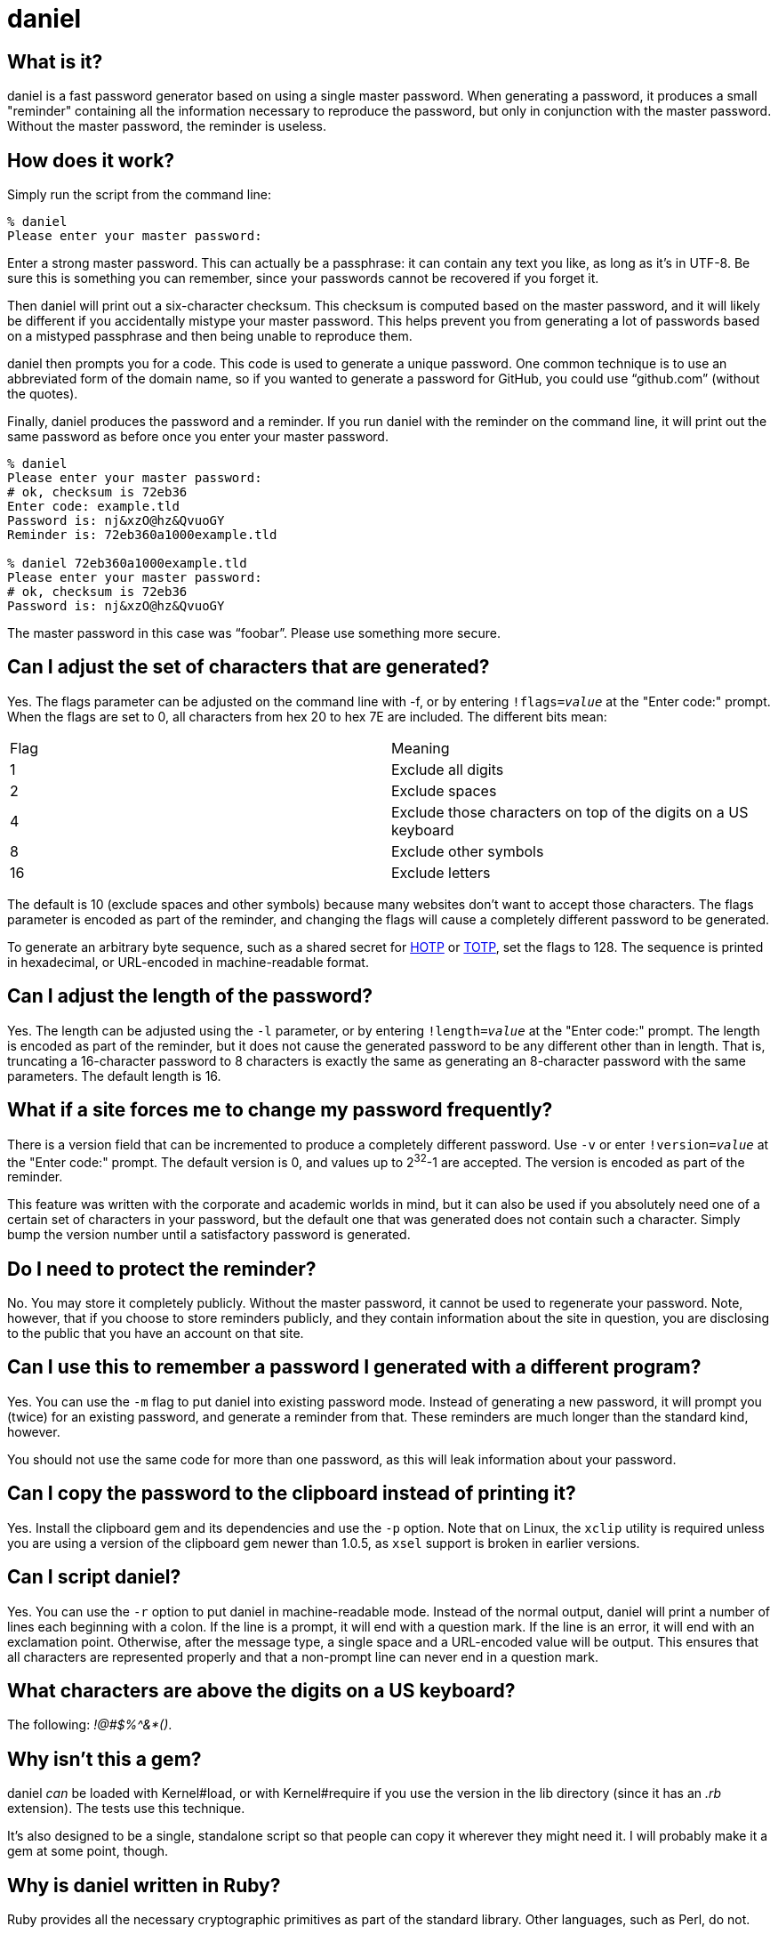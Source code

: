 daniel
======

What is it?
-----------

daniel is a fast password generator based on using a single master password.
When generating a password, it produces a small "reminder" containing all the
information necessary to reproduce the password, but only in conjunction with
the master password.  Without the master password, the reminder is useless.

How does it work?
-----------------

Simply run the script from the command line:

-----
% daniel
Please enter your master password:
-----

Enter a strong master password.  This can actually be a passphrase: it can
contain any text you like, as long as it's in UTF-8.  Be sure this is something
you can remember, since your passwords cannot be recovered if you forget it.

Then daniel will print out a six-character checksum.  This checksum is computed
based on the master password, and it will likely be different if you
accidentally mistype your master password.  This helps prevent you from
generating a lot of passwords based on a mistyped passphrase and then being
unable to reproduce them.

daniel then prompts you for a code.  This code is used to generate a unique
password.  One common technique is to use an abbreviated form of the domain
name, so if you wanted to generate a password for GitHub, you could use
``github.com'' (without the quotes).

Finally, daniel produces the password and a reminder.  If you run daniel with
the reminder on the command line, it will print out the same password as before
once you enter your master password.

-----
% daniel
Please enter your master password:
# ok, checksum is 72eb36
Enter code: example.tld
Password is: nj&xzO@hz&QvuoGY
Reminder is: 72eb360a1000example.tld

% daniel 72eb360a1000example.tld
Please enter your master password:
# ok, checksum is 72eb36
Password is: nj&xzO@hz&QvuoGY
-----

The master password in this case was ``foobar''.  Please use something more
secure.

Can I adjust the set of characters that are generated?
------------------------------------------------------

Yes.  The flags parameter can be adjusted on the command line with -f, or by
entering +!flags=_value_+ at the "Enter code:" prompt.  When the flags are set
to 0, all characters from hex 20 to hex 7E are included.  The different bits
mean:

|=====
|Flag |Meaning
|1    |Exclude all digits
|2    |Exclude spaces
|4    |Exclude those characters on top of the digits on a US keyboard
|8    |Exclude other symbols
|16   |Exclude letters
|=====

The default is 10 (exclude spaces and other symbols) because many websites don't
want to accept those characters.  The flags parameter is encoded as part of the
reminder, and changing the flags will cause a completely different password to
be generated.

To generate an arbitrary byte sequence, such as a shared secret for
https://tools.ietf.org/html/rfc4226[HOTP] or
https://tools.ietf.org/html/rfc6238[TOTP], set the flags to 128.
The sequence is printed in hexadecimal, or URL-encoded in machine-readable
format.

Can I adjust the length of the password?
----------------------------------------

Yes.  The length can be adjusted using the `-l` parameter, or by entering
+!length=_value_+ at the "Enter code:" prompt.  The length is encoded as part
of the reminder, but it does not cause the generated password to be any
different other than in length.  That is, truncating a 16-character password to
8 characters is exactly the same as generating an 8-character password with the
same parameters.  The default length is 16.

What if a site forces me to change my password frequently?
----------------------------------------------------------

There is a version field that can be incremented to produce a completely
different password.  Use `-v` or enter +!version=_value_+ at the "Enter code:"
prompt.  The default version is 0, and values up to 2^32^-1 are accepted.  The
version is encoded as part of the reminder.

This feature was written with the corporate and academic worlds in mind, but it
can also be used if you absolutely need one of a certain set of characters in
your password, but the default one that was generated does not contain such a
character.  Simply bump the version number until a satisfactory password is
generated.

Do I need to protect the reminder?
----------------------------------

No.  You may store it completely publicly.  Without the master password, it
cannot be used to regenerate your password.  Note, however, that if you choose
to store reminders publicly, and they contain information about the site in
question, you are disclosing to the public that you have an account on that
site.

Can I use this to remember a password I generated with a different program?
---------------------------------------------------------------------------

Yes.  You can use the `-m` flag to put daniel into existing password mode.
Instead of generating a new password, it will prompt you (twice) for an existing
password, and generate a reminder from that.  These reminders are much longer
than the standard kind, however.

You should not use the same code for more than one password, as this will leak
information about your password.

Can I copy the password to the clipboard instead of printing it?
----------------------------------------------------------------

Yes.  Install the clipboard gem and its dependencies and use the +-p+ option.
Note that on Linux, the `xclip` utility is required unless you are using a
version of the clipboard gem newer than 1.0.5, as `xsel` support is broken in
earlier versions.

Can I script daniel?
--------------------

Yes.  You can use the `-r` option to put daniel in machine-readable mode.
Instead of the normal output, daniel will print a number of lines each beginning
with a colon.  If the line is a prompt, it will end with a question mark.  If
the line is an error, it will end with an exclamation point.  Otherwise, after
the message type, a single space and a URL-encoded value will be output.  This
ensures that all characters are represented properly and that a non-prompt line
can never end in a question mark.

What characters are above the digits on a US keyboard?
------------------------------------------------------

The following: '!@#$%^&*()'.

Why isn't this a gem?
---------------------

daniel _can_ be loaded with Kernel#load, or with Kernel#require if you use the
version in the lib directory (since it has an '.rb' extension).  The tests use
this technique.

It's also designed to be a single, standalone script so that people can copy it
wherever they might need it.  I will probably make it a gem at some point,
though.

Why is daniel written in Ruby?
------------------------------

Ruby provides all the necessary cryptographic primitives as part of the standard
library.  Other languages, such as Perl, do not.

What versions of Ruby are supported?
------------------------------------

The code should run on MRI 1.8.7, 1.9.3, 2.0.0, 2.1, and 2.2.  1.8 will require
the io-console gem for interactive use; this is part of the standard library in
1.9.3.

JRuby 1.7 works fine with the jruby-openssl gem.  Other versions haven't been
tested, but are expected to work.  At least in theory, there's no reason it
shouldn't function just fine on Rubinius as well.

Opal can be used, provided you copy or symlink the files from the `core`
directory of the Stanford JavaScript Crypto Library (sjcl) into
`lib/daniel/opal`.  Due to a large portion of the Ruby standard library being
unavailable in Opal, daniel can only be used as a library with it; no main
program is available.

Having said that, only MRI 1.9.3, 2.0.0, 2.1, and 2.2 are officially supported.
I will probably notice if the tests fail on 1.8.7 and fix it myself. Please feel
free to send a pull request if it doesn't work on your preferred flavor
(although please stick to 1.8.7-equivalent or newer).

So what about the cryptography you're using?
--------------------------------------------

Glad you asked.  Essentially, the master password is hashed with some static
data using 1024 iterations of PBKDF-2 using HMAC-SHA256.  No salt is used, since
there is no place to store the salt.  This produces the master secret.  The
code, flags, password version, and some static data are hashed using PBKDF-2
again, this time with the master secret as the salt.  This produces the
initialization vector.

To generate the password, AES-256 in counter mode is used as a byte generator,
with the master secret as the key and the first 16 bytes of the initialization
vector, as, well, the initialization vector.  If a generated byte is in the set
of acceptable values, it is output; otherwise, it is discarded.

For existing password mode, the byte generator is run the same way, except that
the first _n_ bytes (where _n_ is the existing password length), regardless of
value, are XORed with the existing password to generate a mask, which is encoded
in the reminder.

The checksum is generated from the first three bytes, hex-encoded, of the
SHA-256 hash of the master secret and some static data.  This is done from the
master secret and not the master password because it forces an attacker to go
through the PBKDF-2 step in order to generate candidate matches.

That's it.  The algorithm was designed to be difficult to attack, and yet fast
enough to run on a low-powered Android phone.
